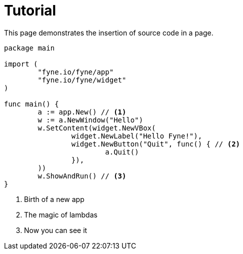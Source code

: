 = Tutorial

This page demonstrates the insertion of source code in a page.

// You can use callouts to give context to certain lines of code

[source,go]
----
package main

import (
	"fyne.io/fyne/app"
	"fyne.io/fyne/widget"
)

func main() {
	a := app.New() // <1>
	w := a.NewWindow("Hello")
	w.SetContent(widget.NewVBox(
		widget.NewLabel("Hello Fyne!"),
		widget.NewButton("Quit", func() { // <2>
			a.Quit()
		}),
	))
	w.ShowAndRun() // <3>
}
----

<1> Birth of a new app
<2> The magic of lambdas
<3> Now you can see it
